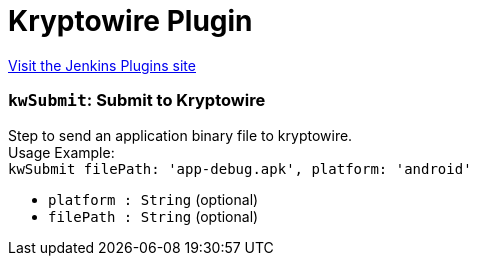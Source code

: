 = Kryptowire Plugin
:page-layout: pipelinesteps

:notitle:
:description:
:author:
:email: jenkinsci-users@googlegroups.com
:sectanchors:
:toc: left
:compat-mode!:


++++
<a href="https://plugins.jenkins.io/kryptowire">Visit the Jenkins Plugins site</a>
++++


=== `kwSubmit`: Submit to Kryptowire
++++
<div><div>
 Step to send an application binary file to kryptowire.
 <br>
  Usage Example:
 <br><code> kwSubmit filePath: 'app-debug.apk', platform: 'android' </code>
</div></div>
<ul><li><code>platform : String</code> (optional)
</li>
<li><code>filePath : String</code> (optional)
</li>
</ul>


++++
